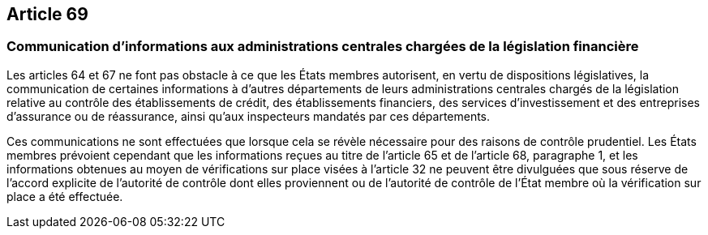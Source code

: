 == Article 69

=== Communication d'informations aux administrations centrales chargées de la législation financière

Les articles 64 et 67 ne font pas obstacle à ce que les États membres autorisent, en vertu de dispositions législatives, la communication de certaines informations à d'autres départements de leurs administrations centrales chargés de la législation relative au contrôle des établissements de crédit, des établissements financiers, des services d'investissement et des entreprises d'assurance ou de réassurance, ainsi qu'aux inspecteurs mandatés par ces départements.

Ces communications ne sont effectuées que lorsque cela se révèle nécessaire pour des raisons de contrôle prudentiel. Les États membres prévoient cependant que les informations reçues au titre de l'article 65 et de l'article 68, paragraphe 1, et les informations obtenues au moyen de vérifications sur place visées à l'article 32 ne peuvent être divulguées que sous réserve de l'accord explicite de l'autorité de contrôle dont elles proviennent ou de l'autorité de contrôle de l'État membre où la vérification sur place a été effectuée.